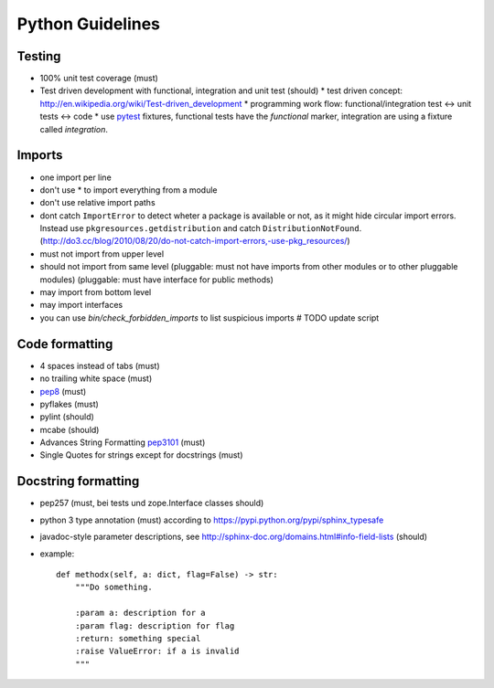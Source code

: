 Python Guidelines
=================

Testing
-------

* 100% unit test coverage (must)
* Test driven development with functional, integration and unit test (should)
  * test driven concept: http://en.wikipedia.org/wiki/Test-driven_development
  * programming work flow: functional/integration test <-> unit tests <-> code
  * use `pytest <http://pytest.org/>`_ fixtures, functional tests have the `functional` marker, integration are using a fixture called `integration`.

Imports
-------

* one import per line
* don't use * to import everything from a module
* don't use relative import paths
* dont catch ``ImportError`` to detect wheter a package is available or not, as
  it might hide circular import errors. Instead use
  ``pkgresources.getdistribution`` and catch ``DistributionNotFound``.
  (http://do3.cc/blog/2010/08/20/do-not-catch-import-errors,-use-pkg_resources/)
* must not import from upper level
* should not import from same level
  (pluggable: must not have imports from other modules or to other pluggable modules)
  (pluggable: must have interface for public methods)
* may import from bottom level
* may import interfaces
* you can use `bin/check_forbidden_imports` to list suspicious imports  # TODO update script

Code formatting
---------------

* 4 spaces instead of tabs (must)
* no trailing white space (must)

* `pep8 <http://legacy.python.org/dev/peps/pep-0008/>`_ (must)
* pyflakes (must)
* pylint (should)
* mcabe (should)

* Advances String Formatting `pep3101 <http://legacy.python.org/dev/peps/pep-3101/>`_ (must)

* Single Quotes for strings except for docstrings (must)


Docstring formatting
--------------------

* pep257 (must, bei tests und zope.Interface classes should)
* python 3 type annotation (must) according to
  https://pypi.python.org/pypi/sphinx_typesafe
* javadoc-style parameter descriptions, see
  http://sphinx-doc.org/domains.html#info-field-lists (should)
* example::

    def methodx(self, a: dict, flag=False) -> str:
        """Do something.

        :param a: description for a
        :param flag: description for flag
        :return: something special
        :raise ValueError: if a is invalid
        """
